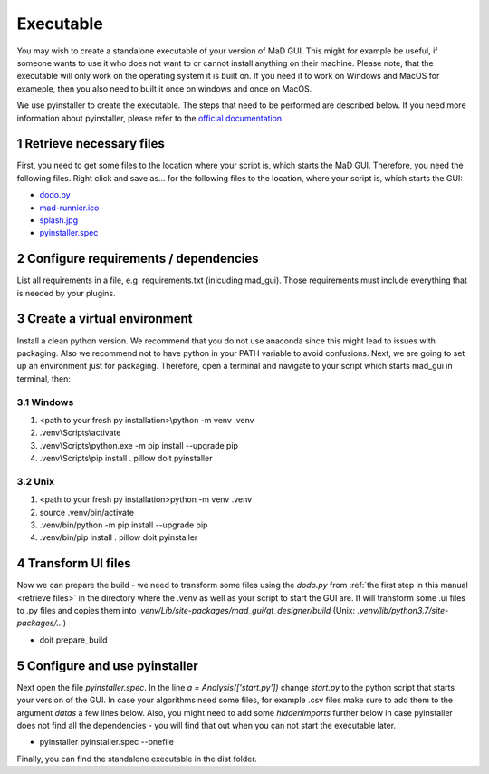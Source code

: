 .. sectnum::

.. _executable:

**********
Executable
**********

You may wish to create a standalone executable of your version of MaD GUI.
This might for example be useful, if someone wants to use it who does not want to or cannot install anything on their machine.
Please note, that the executable will only work on the operating system it is built on.
If you need it to work on Windows and MacOS for exameple, then you also need to built it once on windows and once on MacOS.

We use pyinstaller to create the executable.
The steps that need to be performed are described below.
If you need more information about pyinstaller, please refer to the `official documentation <https://pyinstaller.readthedocs.io/en/stable/index.html>`_.


.. _retrieve files:

Retrieve necessary files
########################

First, you need to get some files to the location where your script is, which starts the MaD GUI.
Therefore, you need the following files. 
Right click and save as... for the following files to the location, where your script is, which starts the GUI:

* `dodo.py <https://github.com/mad-lab-fau/mad-gui/raw/main/dodo.py?raw=true>`_
* `mad-runnier.ico <https://github.com/mad-lab-fau/mad-gui/blob/main/mad-runner.ico?raw=true>`_
* `splash.jpg <https://github.com/mad-lab-fau/mad-gui/blob/main/docs/_static/images/splash.jpg?raw=true>`_
* `pyinstaller.spec <https://github.com/mad-lab-fau/mad-gui/raw/main/pyinstaller.spec>`_

Configure requirements / dependencies
#####################################

List all requirements in a file, e.g. requirements.txt (inlcuding mad_gui).
Those requirements must include everything that is needed by your plugins.

Create a virtual environment
############################

Install a clean python version.
We recommend that you do not use anaconda since this might lead to issues with packaging.
Also we recommend not to have python in your PATH variable to avoid confusions.
Next, we are going to set up an environment just for packaging.
Therefore, open a terminal and navigate to your script which starts mad_gui in terminal, then:

Windows
*******
1. <path to your fresh py installation>\\python -m venv .venv
2. .venv\\Scripts\\activate
3. .venv\\Scripts\\python.exe -m pip install --upgrade pip
4. .venv\\Scripts\\pip install . pillow doit pyinstaller

Unix
****
1. <path to your fresh py installation>\python -m venv .venv
2. source .venv/bin/activate
3. .venv/bin/python -m pip install --upgrade pip
4. .venv/bin/pip install . pillow doit pyinstaller

Transform UI files
##################

Now we can prepare the build - we need to transform some files using the `dodo.py` from :ref:`the first step in this manual <retrieve files>` in the directory where the .venv as well as your script to start the GUI are.
It will transform some .ui files to .py files and copies them into `.venv/Lib/site-packages/mad_gui/qt_designer/build` (Unix: `.venv/lib/python3.7/site-packages/...`)

* doit prepare_build

Configure and use pyinstaller
#############################

Next open the file `pyinstaller.spec`. 
In the line `a = Analysis(['start.py'])` change `start.py` to the python script that starts your version of the GUI.
In case your algorithms need some files, for example .csv files make sure to add them to the argument `datas` a few lines below.
Also, you might need to add some `hiddenimports` further below in case pyinstaller does not find all the dependencies - you will find that out when you can not start the executable later.

* pyinstaller pyinstaller.spec --onefile 

Finally, you can find the standalone executable in the dist folder.

